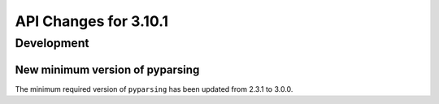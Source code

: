 API Changes for 3.10.1
======================

Development
-----------

New minimum version of pyparsing
~~~~~~~~~~~~~~~~~~~~~~~~~~~~~~~~

The minimum required version of ``pyparsing`` has been updated from 2.3.1 to 3.0.0.
